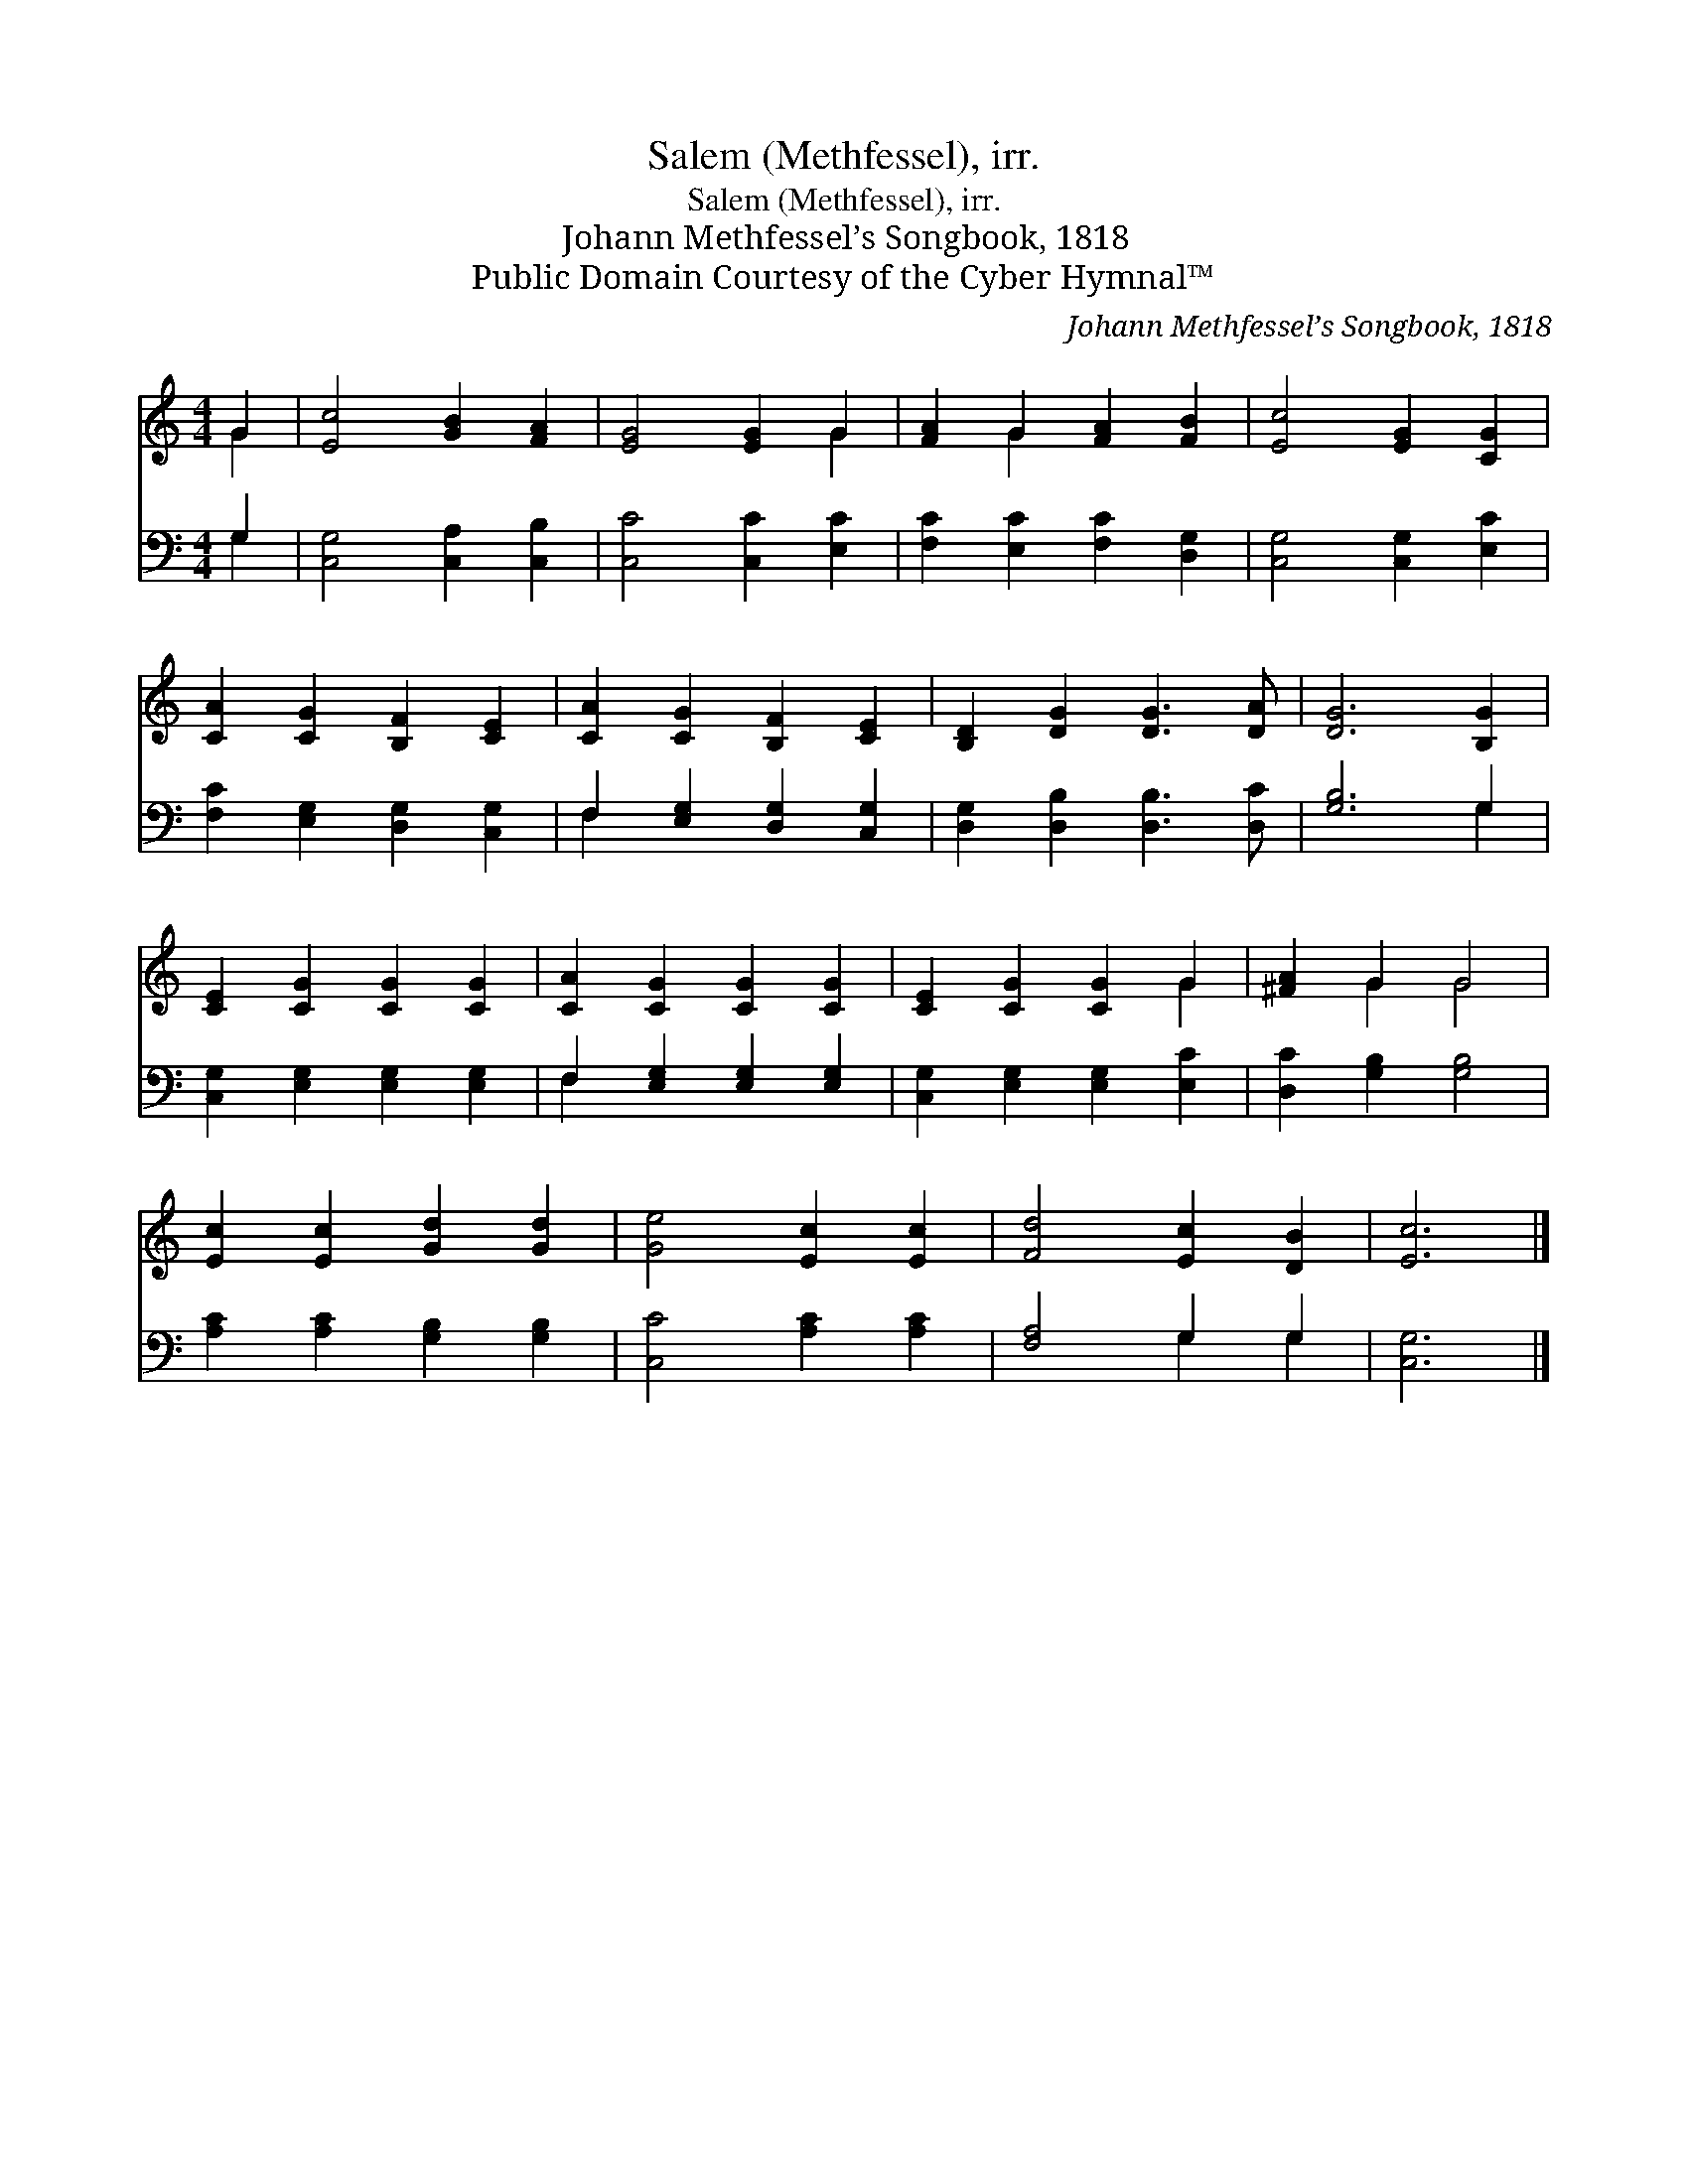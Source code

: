 X:1
T:Salem (Methfessel), irr.
T:Salem (Methfessel), irr.
T:Johann Methfessel’s Songbook, 1818
T:Public Domain Courtesy of the Cyber Hymnal™
C:Johann Methfessel’s Songbook, 1818
Z:Public Domain
Z:Courtesy of the Cyber Hymnal™
%%score ( 1 2 ) ( 3 4 )
L:1/8
M:4/4
K:C
V:1 treble 
V:2 treble 
V:3 bass 
V:4 bass 
V:1
 G2 | [Ec]4 [GB]2 [FA]2 | [EG]4 [EG]2 G2 | [FA]2 G2 [FA]2 [FB]2 | [Ec]4 [EG]2 [CG]2 | %5
 [CA]2 [CG]2 [B,F]2 [CE]2 | [CA]2 [CG]2 [B,F]2 [CE]2 | [B,D]2 [DG]2 [DG]3 [DA] | [DG]6 [B,G]2 | %9
 [CE]2 [CG]2 [CG]2 [CG]2 | [CA]2 [CG]2 [CG]2 [CG]2 | [CE]2 [CG]2 [CG]2 G2 | [^FA]2 G2 G4 | %13
 [Ec]2 [Ec]2 [Gd]2 [Gd]2 | [Ge]4 [Ec]2 [Ec]2 | [Fd]4 [Ec]2 [DB]2 | [Ec]6 |] %17
V:2
 G2 | x8 | x6 G2 | x2 G2 x4 | x8 | x8 | x8 | x8 | x8 | x8 | x8 | x6 G2 | x2 G2 G4 | x8 | x8 | x8 | %16
 x6 |] %17
V:3
 G,2 | [C,G,]4 [C,A,]2 [C,B,]2 | [C,C]4 [C,C]2 [E,C]2 | [F,C]2 [E,C]2 [F,C]2 [D,G,]2 | %4
 [C,G,]4 [C,G,]2 [E,C]2 | [F,C]2 [E,G,]2 [D,G,]2 [C,G,]2 | F,2 [E,G,]2 [D,G,]2 [C,G,]2 | %7
 [D,G,]2 [D,B,]2 [D,B,]3 [D,C] | [G,B,]6 G,2 | [C,G,]2 [E,G,]2 [E,G,]2 [E,G,]2 | %10
 F,2 [E,G,]2 [E,G,]2 [E,G,]2 | [C,G,]2 [E,G,]2 [E,G,]2 [E,C]2 | [D,C]2 [G,B,]2 [G,B,]4 | %13
 [A,C]2 [A,C]2 [G,B,]2 [G,B,]2 | [C,C]4 [A,C]2 [A,C]2 | [F,A,]4 G,2 G,2 | [C,G,]6 |] %17
V:4
 G,2 | x8 | x8 | x8 | x8 | x8 | F,2 x6 | x8 | x6 G,2 | x8 | F,2 x6 | x8 | x8 | x8 | x8 | %15
 x4 G,2 G,2 | x6 |] %17

